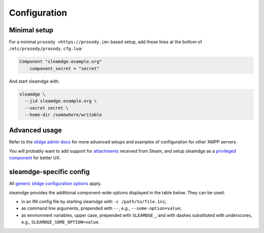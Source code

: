 ..
    DO NOT EDIT
    This file is automatically generated with copier using https://codeberg.org/slidge/legacy-module-template

Configuration
=============

Minimal setup
-------------

For a minimal ``prosody <https://prosody.im>`` based setup, add these lines at the bottom of
``/etc/prosody/prosody.cfg.lua``:

.. code-block:: lua

  Component "sleamdge.example.org"
      component_secret = "secret"

And start sleamdge with:

.. code-block:: bash

  sleamdge \
    --jid sleamdge.example.org \
    --secret secret \
    --home-dir /somewhere/writable

Advanced usage
--------------

Refer to the `slidge admin docs <https://slidge.im/docs/slidge/main/admin>`_ for more
advanced setups and examples of configuration for other XMPP servers.

You will probably want to add support for `attachments <https://slidge.im/docs/slidge/main/admin/attachments.html>`_
received from Steam, and setup sleamdge as a `privileged component <https://slidge.im/docs/slidge/main/admin/privilege.html>`_
for better UX.

sleamdge-specific config
------------------------

All `generic slidge configuration options <https://slidge.im/docs/slidge/main/admin/config/#common-config>`_
apply.

sleamdge provides the additional component-wide options displayed in the table below.
They can be used:

* in an INI config file by starting sleamdge with ``-c /path/to/file.ini``;
* as command line arguments, prepended with ``--``, e.g., ``--some-option=value``;
* as environment variables, upper case, prepended with ``SLEAMDGE_``, and with dashes substituted with underscores, e.g., ``SLEAMDGE_SOME_OPTION=value``.

.. config-obj:: sleamdge.config
